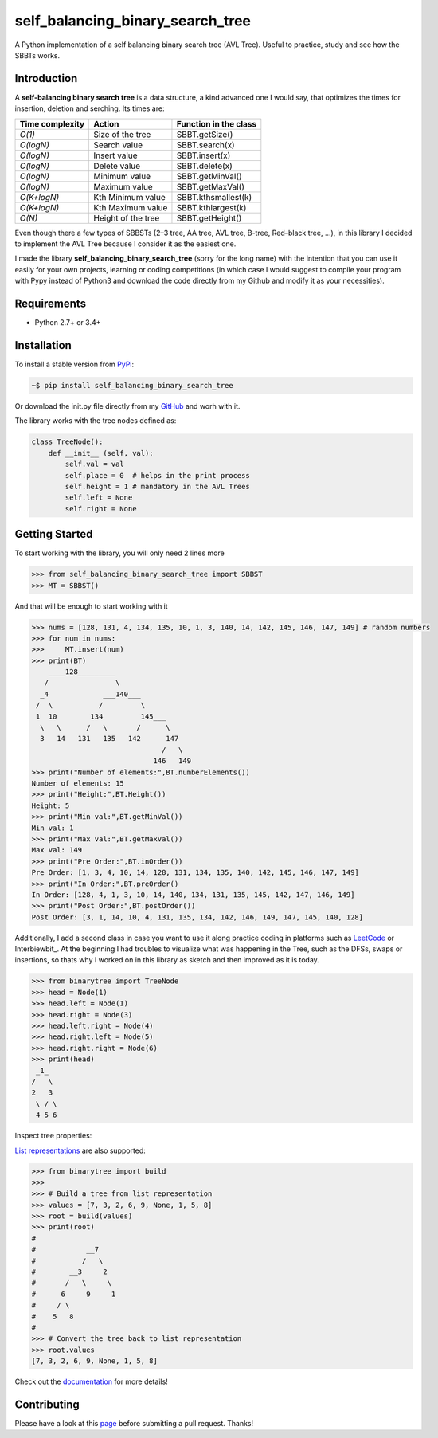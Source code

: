 self_balancing_binary_search_tree
---------------------------------
A Python implementation of a self balancing binary search tree (AVL Tree). Useful to practice, study and see how the SBBTs works.

Introduction
============

A **self-balancing binary search tree** is a data structure, a kind advanced one I would say, that optimizes the times for insertion, deletion and serching.
Its times are:

=============== ================== =====================
Time complexity Action             Function in the class
=============== ================== =====================
*O(1)*          Size of the tree   SBBT.getSize()
*O(logN)*       Search value       SBBT.search(x)
*O(logN)*       Insert value       SBBT.insert(x)
*O(logN)*       Delete value       SBBT.delete(x)
*O(logN)*       Minimum value      SBBT.getMinVal()
*O(logN)*       Maximum value      SBBT.getMaxVal()
*O(K+logN)*     Kth Minimum value  SBBT.kthsmallest(k)
*O(K+logN)*     Kth Maximum value  SBBT.kthlargest(k)
*O(N)*          Height of the tree SBBT.getHeight()
=============== ================== =====================

Even though there a few types of SBBSTs (2–3 tree, AA tree, AVL tree, B-tree, Red–black tree, ...), in this library I decided to implement the AVL Tree because I consider it as the easiest one.

I made the library **self_balancing_binary_search_tree** (sorry for the long name) with the intention that you can use it easily for your own projects, learning or coding competitions (in which case I would suggest to compile your program with Pypy instead of Python3 and download the code directly from my Github and modify it as your necessities).

Requirements
============

- Python 2.7+ or 3.4+

Installation
============

To install a stable version from PyPi_:

.. code-block:: bash

    ~$ pip install self_balancing_binary_search_tree

Or download the init.py file directly from my GitHub_ and worh with it.
    
.. _PyPi: https://pypi.python.org/pypi/self_balancing_binary_search_tree
.. _GitHub: https://github.com/Ualabi/self_balancing_binary_search_tree

The library works with the tree nodes defined as:

.. code-block:: python

    class TreeNode():
        def __init__ (self, val):
            self.val = val
            self.place = 0  # helps in the print process
            self.height = 1 # mandatory in the AVL Trees
            self.left = None
            self.right = None

Getting Started
===============

To start working with the library, you will only need 2 lines more

.. code-block:: python

    >>> from self_balancing_binary_search_tree import SBBST
    >>> MT = SBBST()
    
And that will be enough to start working with it 

.. code-block:: python
    
    >>> nums = [128, 131, 4, 134, 135, 10, 1, 3, 140, 14, 142, 145, 146, 147, 149] # random numbers
    >>> for num in nums:
    >>>     MT.insert(num)
    >>> print(BT)
        ____128_________
       /                \
      _4             ___140___
     /  \           /         \
     1  10        134         145___
      \   \      /   \       /      \
      3   14   131   135   142      147
                                   /   \
                                 146   149
    >>> print("Number of elements:",BT.numberElements())
    Number of elements: 15
    >>> print("Height:",BT.Height())
    Height: 5
    >>> print("Min val:",BT.getMinVal())
    Min val: 1
    >>> print("Max val:",BT.getMaxVal())
    Max val: 149
    >>> print("Pre Order:",BT.inOrder())
    Pre Order: [1, 3, 4, 10, 14, 128, 131, 134, 135, 140, 142, 145, 146, 147, 149]
    >>> print("In Order:",BT.preOrder()
    In Order: [128, 4, 1, 3, 10, 14, 140, 134, 131, 135, 145, 142, 147, 146, 149]
    >>> print("Post Order:",BT.postOrder())
    Post Order: [3, 1, 14, 10, 4, 131, 135, 134, 142, 146, 149, 147, 145, 140, 128]

Additionally, I add a second class in case you want to use it along practice coding in platforms such as LeetCode_ or Interbiewbit_. At the beginning I had troubles to visualize what was happening in the Tree, such as the DFSs, swaps or insertions, so thats why I worked on in this library as sketch and then improved as it is today. 

.. _LeetCode: https://leetcode.com/p
.. _Interviewbit: https://www.interviewbit.com/courses/programming/

.. code-block:: python

    >>> from binarytree import TreeNode
    >>> head = Node(1)
    >>> head.left = Node(1)
    >>> head.right = Node(3)
    >>> head.left.right = Node(4)
    >>> head.right.left = Node(5)
    >>> head.right.right = Node(6)
    >>> print(head)
     _1_
    /   \
    2   3
     \ / \
     4 5 6
    

Inspect tree properties:


`List representations`_ are also supported:

.. _List representations: https://en.wikipedia.org/wiki/Binary_tree#Arrays

.. code-block:: python

    >>> from binarytree import build
    >>>
    >>> # Build a tree from list representation
    >>> values = [7, 3, 2, 6, 9, None, 1, 5, 8]
    >>> root = build(values)
    >>> print(root)
    #
    #            __7
    #           /   \
    #        __3     2
    #       /   \     \
    #      6     9     1
    #     / \
    #    5   8
    #
    >>> # Convert the tree back to list representation
    >>> root.values
    [7, 3, 2, 6, 9, None, 1, 5, 8]

Check out the documentation_ for more details!

.. _documentation: http://binarytree.readthedocs.io/en/latest/index.html

Contributing
============

Please have a look at this page_ before submitting a pull request. Thanks!

.. _page: http://binarytree.readthedocs.io/en/latest/contributing.html
